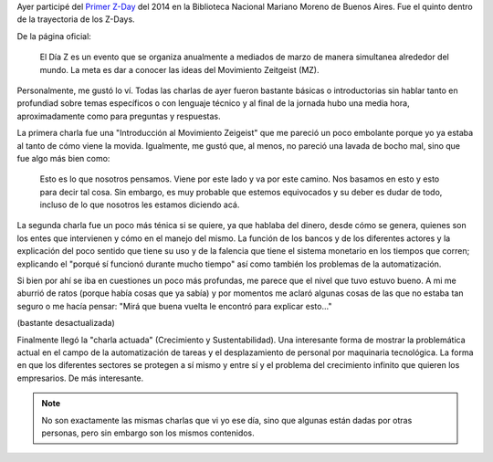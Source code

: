 .. title: Z-Day
.. slug: z-day
.. date: 2014/03/16 22:57:40
.. tags: zeitgeist, proyecto venus, zday, buenos aires
.. link: 
.. description: 
.. type: text

Ayer participé del `Primer Z-Day`_ del 2014 en la Biblioteca Nacional
Mariano Moreno de Buenos Aires. Fue el quinto dentro de la trayectoria
de los Z-Days.

.. _primer z-day: http://www.zeitgeistargentina.com/16-eventos/93-z-day-2014-en-buenos-aires-15-y-22-de-marzo

De la página oficial:

.. epigraph::

    El Día Z es un evento que se organiza anualmente a mediados de
    marzo de manera simultanea alrededor del mundo. La meta es dar a
    conocer las ideas del Movimiento Zeitgeist (MZ).

Personalmente, me gustó lo ví. Todas las charlas de ayer fueron
bastante básicas o introductorias sin hablar tanto en profundiad sobre
temas específicos o con lenguaje técnico y al final de la jornada hubo
una media hora, aproximadamente como para preguntas y respuestas.

La primera charla fue una "Introducción al Movimiento Zeigeist" que me
pareció un poco embolante porque yo ya estaba al tanto de cómo viene
la movida. Igualmente, me gustó que, al menos, no pareció una lavada
de bocho mal, sino que fue algo más bien como:

.. epigraph::

   Esto es lo que nosotros pensamos. Viene por este lado y va por este
   camino. Nos basamos en esto y esto para decir tal cosa. Sin
   embargo, es muy probable que estemos equivocados y su deber es
   dudar de todo, incluso de lo que nosotros les estamos diciendo acá.

.. media:: https://www.youtube.com/watch?v=BffwTXr13L0

La segunda charla fue un poco más ténica si se quiere, ya que hablaba
del dinero, desde cómo se genera, quienes son los entes que
intervienen y cómo en el manejo del mismo. La función de los bancos y
de los diferentes actores y la explicación del poco sentido que tiene
su uso y de la falencia que tiene el sistema monetario en los tiempos
que corren; explicando el "porqué sí funcionó durante mucho tiempo"
así como también los problemas de la automatización.

Si bien por ahí se iba en cuestiones un poco más profundas, me parece
que el nivel que tuvo estuvo bueno. A mi me aburrió de ratos (porque
había cosas que ya sabía) y por momentos me aclaró algunas cosas de
las que no estaba tan seguro o me hacía pensar: "Mirá que buena vuelta
le encontró para explicar esto..."

.. media:: https://www.youtube.com/watch?v=XkquqwC3Gv0

(bastante desactualizada)

Finalmente llegó la "charla actuada" (Crecimiento y
Sustentabilidad). Una interesante forma de mostrar la problemática
actual en el campo de la automatización de tareas y el desplazamiento
de personal por maquinaria tecnológica. La forma en que los diferentes
sectores se protegen a sí mismo y entre sí y el problema del
crecimiento infinito que quieren los empresarios. De más interesante.

.. media:: https://www.youtube.com/watch?v=6ZztDab1AL8

.. note::

   No son exactamente las mismas charlas que vi yo ese día, sino que
   algunas están dadas por otras personas, pero sin embargo son los
   mismos contenidos.

